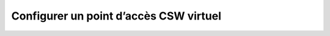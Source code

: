 .. _virtual-csw-configuration:

Configurer un point d’accès CSW virtuel
#######################################